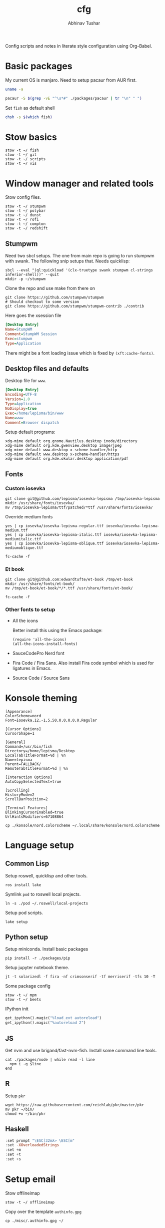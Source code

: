 #+TITLE: cfg
#+AUTHOR: Abhinav Tushar

#+PROPERTY: header-args :exports both :results output

Config scripts and notes in literate style configuration using Org-Babel.

* Basic packages

My current OS is manjaro. Need to setup pacaur from AUR first.

#+BEGIN_SRC bash
uname -a
#+END_SRC

#+RESULTS:
: Linux euclid-red 4.17.19-1-MANJARO #1 SMP PREEMPT Fri Aug 24 17:46:14 UTC 2018 x86_64 GNU/Linux

#+BEGIN_SRC bash
pacaur -S $(grep -vE "^\s*#" ./packages/pacaur | tr "\n" " ")
#+END_SRC

Set ~fish~ as default shell
#+BEGIN_SRC bash
chsh -s $(which fish)
#+END_SRC

* Stow basics

#+BEGIN_SRC shell
stow -t ~/ fish
stow -t ~/ git
stow -t ~/ scripts
stow -t ~/ vis
#+END_SRC

* Window manager and related tools

Stow config files.

#+BEGIN_SRC shell
stow -t ~/ stumpwm
stow -t ~/ polybar
stow -t ~/ dunst
stow -t ~/ rofi
stow -t ~/ compton
stow -t ~/ redshift
#+END_SRC

** Stumpwm

Need two sbcl setups. The one from main repo is going to run stumpwm with swank.
The following snip setups that. Needs quicklisp:

#+BEGIN_SRC shell
sbcl --eval "(ql:quickload '(clx-truetype swank stumpwm cl-strings inferior-shell))" --quit
mkdir -p ~/stumpwm
#+END_SRC

Clone the repo and use make from there on
#+BEGIN_SRC shell :dir ~/stumpwm/
git clone https://github.com/stumpwm/stumpwm
# Should checkout to some version
git clone https://github.com/stumpwm/stumpwm-contrib ./contrib
#+END_SRC

Here goes the xsession file
#+BEGIN_SRC ini :tangle /sudo::/usr/share/xsessions/stumpwm.desktop
[Desktop Entry]
Name=StumpWM
Comment=StumpWM Session
Exec=stumpwm
Type=Application
#+END_SRC

There might be a font loading issue which is fixed by ~(xft:cache-fonts)~.

** Desktop files and defaults

Desktop file for ~www~.

#+BEGIN_SRC ini :tangle ~/.local/share/applications/www.desktop
[Desktop Entry]
Encoding=UTF-8
Version=1.0
Type=Application
NoDisplay=true
Exec=/home/lepisma/bin/www
Name=www
Comment=Browser dispatch
#+END_SRC

Setup default programs:

#+BEGIN_SRC shell
xdg-mime default org.gnome.Nautilus.desktop inode/directory
xdg-mime default org.kde.gwenview.desktop image/jpeg
xdg-mime default www.desktop x-scheme-handler/http
xdg-mime default www.desktop x-scheme-handler/https
xdg-mime default org.kde.okular.desktop application/pdf
#+END_SRC

** Fonts

*** Custom iosevka
#+BEGIN_SRC shell :dir /sudo::
git clone git@github.com/lepisma/iosevka-lepisma /tmp/iosevka-lepisma
mkdir /usr/share/fonts/iosevka/
mv /tmp/iosevka-lepisma/ttf/patched/*ttf /usr/share/fonts/iosevka/
#+END_SRC

Override medium fonts
#+BEGIN_SRC shell :dir /sudo::/usr/share/fonts
yes | cp iosevka/iosevka-lepisma-regular.ttf iosevka/iosevka-lepisma-medium.ttf
yes | cp iosevka/iosevka-lepisma-italic.ttf iosevka/iosevka-lepisma-mediumitalic.ttf
yes | cp iosevka/iosevka-lepisma-oblique.ttf iosevka/iosevka-lepisma-mediumoblique.ttf

fc-cache -f
#+END_SRC

*** Et book
#+BEGIN_SRC shell :dir /sudo::
git clone git@github.com:edwardtufte/et-book /tmp/et-book
mkdir /usr/share/fonts/et-book/
mv /tmp/et-book/et-book/*/*.ttf /usr/share/fonts/et-book/

fc-cache -f
#+END_SRC

*** Other fonts to setup
- All the icons

  Better install this using the Emacs package:
  #+BEGIN_SRC elisp
  (require 'all-the-icons)
  (all-the-icons-install-fonts)
  #+END_SRC
- SauceCodePro Nerd font
- Fira Code / Fira Sans. Also install Fira code symbol which is used for
  ligatures in Emacs.
- Source Code / Source Sans

* Konsole theming

#+BEGIN_SRC init :tangle ~/.local/share/konsole/lepisma.profile
[Appearance]
ColorScheme=nord
Font=Iosevka,12,-1,5,50,0,0,0,0,0,Regular

[Cursor Options]
CursorShape=1

[General]
Command=/usr/bin/fish
Directory=/home/lepisma/Desktop
LocalTabTitleFormat=%d | %n
Name=lepisma
Parent=FALLBACK/
RemoteTabTitleFormat=%d | %n

[Interaction Options]
AutoCopySelectedText=true

[Scrolling]
HistoryMode=2
ScrollBarPosition=2

[Terminal Features]
BlinkingCursorEnabled=true
UrlHintsModifiers=67108864
#+END_SRC

#+BEGIN_SRC shell
cp ./konsole/nord.colorscheme ~/.local/share/konsole/nord.colorscheme
#+END_SRC

* Language setup

** Common Lisp

Setup roswell, quicklisp and other tools.

#+BEGIN_SRC shell
ros install lake
#+END_SRC

Symlink ~pod~ to roswell local projects.

#+BEGIN_SRC shell
ln -s ./pod ~/.roswell/local-projects
#+END_SRC

Setup pod scripts.

#+BEGIN_SRC shell :dir ./pod
lake setup
#+END_SRC

** Python setup

Setup miniconda. Install basic packages
#+BEGIN_SRC shell
pip install -r ./packages/pip
#+END_SRC

Setup jupyter notebook theme.
#+BEGIN_SRC shell
jt -t solarizedl -f fira -nf crimsonserif -tf merriserif -tfs 10 -T 
#+END_SRC

Some package config
#+BEGIN_SRC shell
stow -t ~/ mpm
stow -t ~/ beets
#+END_SRC

IPython init
#+BEGIN_SRC python :tangle ~/.ipython/profile_default/startup/00-auto.py
get_ipython().magic("%load_ext autoreload")
get_ipython().magic("%autoreload 2")
#+END_SRC

** JS

Get nvm and use brigand/fast-nvm-fish. Install some command line tools.

#+BEGIN_SRC shell
cat ./packages/node | while read -l line
  npm i -g $line
end
#+END_SRC

** R

Setup ~pkr~

#+BEGIN_SRC shell
wget https://raw.githubusercontent.com/reichlab/pkr/master/pkr
mv pkr ~/bin/
chmod +x ~/bin/pkr
#+END_SRC

** Haskell

#+BEGIN_SRC haskell :tangle ~/.ghci
:set prompt "\ESC[32mλ> \ESC[m"
:set -XOverloadedStrings
:set +m
:set +t
:set +s
#+END_SRC

* Setup email

Stow offlineimap

#+BEGIN_SRC shell
stow -t ~/ offlineimap
#+END_SRC

Copy over the template ~authinfo.gpg~

#+BEGIN_SRC shell
cp ./misc/.authinfo.gpg ~/
#+END_SRC

* Setup hardware

Digimend package from AUR should work fine. Otherwise this snippet should do:

#+BEGIN_SRC shell :dir /sudo::
rmmod hid-kye
rmmod hid-uclogic
rmmod hid-huion

# Setup driver
# Use https://aur.archlinux.org/packages/digimend-kernel-drivers-dkms-git/

mkdir -p /etc/X11/xorg.conf.d
#+END_SRC

#+BEGIN_SRC ini :tangle /sudo::/etc/X11/xorg.conf.d/52-tablet.conf
Section "InputClass"
Identifier "Huion on wacom"
MatchProduct "HUION"
MatchDevicePath "/dev/input/event*"
Driver "wacom"
EndSection
#+END_SRC

For keyboard scroll button mapping tangle this:

#+BEGIN_SRC ini :tangle /sudo::/etc/udev/hwdb.d/70-keyboard-local.hwdb
evdev:input:b0003v045Ep00DB*
  KEYBOARD_KEY_c022d=pageup
  KEYBOARD_KEY_c022e=pagedown
#+END_SRC

#+BEGIN_SRC shell :dir /sudo::
udevadm hwdb --update
udevadm control --reload
#+END_SRC

Swap keys:

#+BEGIN_SRC ini :tangle ~/.Xmodmap
clear lock
keycode  9 = Caps_Lock NoSymbol Caps_Lock
keycode 66 = Escape NoSymbol Escape
#+END_SRC

* Modules

Some modules that I might need to blacklist:
- ~i2c_hid~
- ~r8169~
- ~ideapad_laptop~
